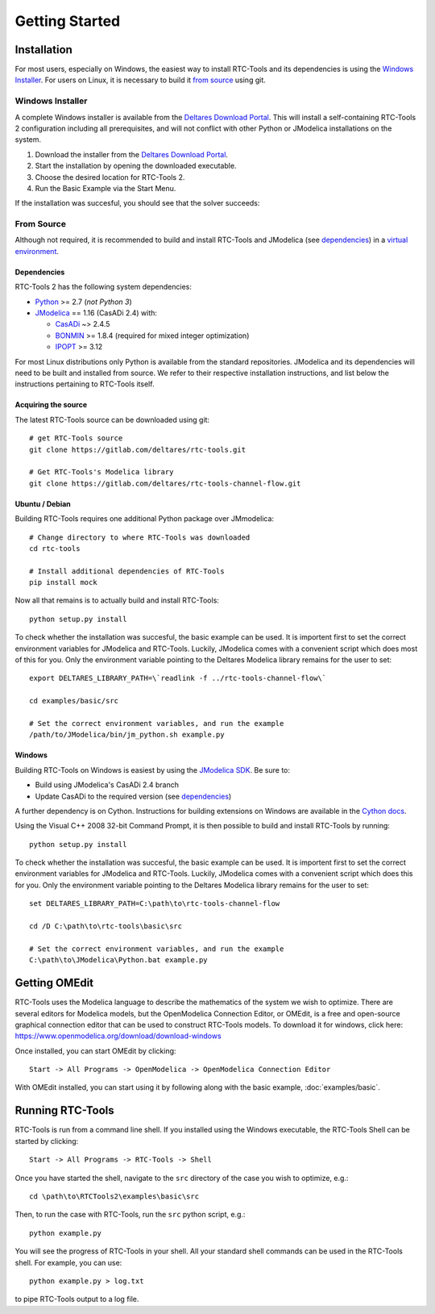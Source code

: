 Getting Started
+++++++++++++++

Installation
============

For most users, especially on Windows, the easiest way to install RTC-Tools
and its dependencies is using the `Windows Installer`_. For users on Linux, it
is necessary to build it `from source`_ using git.

Windows Installer
-----------------

A complete Windows installer is available from the `Deltares Download
Portal`_. This will install a self-containing RTC-Tools 2 configuration
including all prerequisites, and will not conflict with other Python or
JModelica installations on the system.

1. Download the installer from the `Deltares Download Portal`_.

2. Start the installation by opening the downloaded executable.

3. Choose the desired location for RTC-Tools 2.

4. Run the Basic Example via the Start Menu.

If the installation was succesful, you should see that the solver succeeds:

.. image:: images/basic_example_console.png

From Source
-----------

Although not required, it is recommended to build and install RTC-Tools and
JModelica (see `dependencies`_) in a `virtual environment
<https://virtualenv.pypa.io/en/stable/>`_.

Dependencies
~~~~~~~~~~~~

RTC-Tools 2 has the following system dependencies:

* `Python <https://www.python.org>`_ >= 2.7 (*not Python 3*)

* `JModelica <https://svn.jmodelica.org/branches/CasADiUpdate24/>`_ == 1.16
  (CasADi 2.4) with:

  - `CasADi <https://github.com/casadi/casadi/>`_ ~> 2.4.5

  - `BONMIN <http://www.coin-or.org/download/source/Bonmin/>`_ >= 1.8.4
    (required for mixed integer optimization)

  - `IPOPT <http://www.coin-or.org/download/source/Ipopt/>`_ >= 3.12

For most Linux distributions only Python is available from the standard
repositories. JModelica and its dependencies will need to be built and
installed from source. We refer to their respective installation instructions,
and list below the instructions pertaining to RTC-Tools itself.

Acquiring the source
~~~~~~~~~~~~~~~~~~~~

The latest RTC-Tools source can be downloaded using git::

    # get RTC-Tools source
    git clone https://gitlab.com/deltares/rtc-tools.git

    # Get RTC-Tools's Modelica library
    git clone https://gitlab.com/deltares/rtc-tools-channel-flow.git

Ubuntu / Debian
~~~~~~~~~~~~~~~

Building RTC-Tools requires one additional Python package over JMmodelica::

    # Change directory to where RTC-Tools was downloaded
    cd rtc-tools

    # Install additional dependencies of RTC-Tools
    pip install mock

Now all that remains is to actually build and install RTC-Tools::

    python setup.py install

To check whether the installation was succesful, the basic example can be
used. It is importent first to set the correct environment variables for
JModelica and RTC-Tools. Luckily, JModelica comes with a convenient script
which does most of this for you. Only the environment variable pointing to the
Deltares Modelica library remains for the user to set::

    export DELTARES_LIBRARY_PATH=\`readlink -f ../rtc-tools-channel-flow\`

    cd examples/basic/src

    # Set the correct environment variables, and run the example
    /path/to/JModelica/bin/jm_python.sh example.py

Windows
~~~~~~~

Building RTC-Tools on Windows is easiest by using the `JModelica SDK
<http://www.jmodelica.org/sdk>`_. Be sure to:

* Build using JModelica's CasADi 2.4 branch

* Update CasADi to the required version (see `dependencies`_)

A further dependency is on Cython. Instructions for building extensions on
Windows are available in the `Cython docs
<https://github.com/cython/cython/wiki/CythonExtensionsOnWindows>`_.

Using the Visual C++ 2008 32-bit Command Prompt, it is then possible to build
and install RTC-Tools by running::

    python setup.py install

To check whether the installation was succesful, the basic example can be
used. It is importent first to set the correct environment variables for
JModelica and RTC-Tools. Luckily, JModelica comes with a convenient script
which does this for you. Only the environment variable pointing to the
Deltares Modelica library remains for the user to set::

    set DELTARES_LIBRARY_PATH=C:\path\to\rtc-tools-channel-flow

    cd /D C:\path\to\rtc-tools\basic\src

    # Set the correct environment variables, and run the example
    C:\path\to\JModelica\Python.bat example.py

.. _Deltares Download Portal: https://download.deltares.nl/en/download/rtc-tools/


.. _getting-started-omedit:

Getting OMEdit
==============

RTC-Tools uses the Modelica language to describe the mathematics of the system
we wish to optimize. There are several editors for Modelica models, but the
OpenModelica Connection Editor, or OMEdit, is a free and open-source graphical
connection editor that can be used to construct RTC-Tools models. To download it
for windows, click here: https://www.openmodelica.org/download/download-windows

Once installed, you can start OMEdit by clicking::

   Start -> All Programs -> OpenModelica -> OpenModelica Connection Editor

With OMEdit installed, you can start using it by following along with the basic
example, :doc:`examples/basic`.


.. _running-rtc-tools:

Running RTC-Tools
=================


RTC-Tools is run from a command line shell. If you installed using the Windows
executable, the RTC-Tools Shell can be started by clicking::

    Start -> All Programs -> RTC-Tools -> Shell


Once you have started the shell, navigate to the ``src`` directory of the case
you wish to optimize, e.g.::

    cd \path\to\RTCTools2\examples\basic\src

Then, to run the case with RTC-Tools, run the ``src`` python script, e.g.::

    python example.py

You will see the progress of RTC-Tools in your shell. All your standard shell
commands can be used in the RTC-Tools shell. For example, you can use::

    python example.py > log.txt

to pipe RTC-Tools output to a log file.
